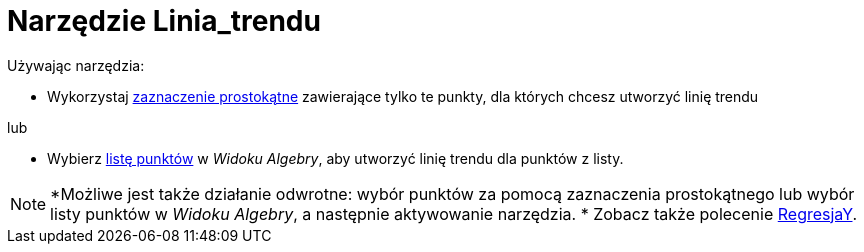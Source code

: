 = Narzędzie Linia_trendu
:page-en: tools/Best_Fit_Line
ifdef::env-github[:imagesdir: /en/modules/ROOT/assets/images]

Używając narzędzia:

* Wykorzystaj xref:/Wybieranie_Obiektów.adoc[zaznaczenie prostokątne] zawierające tylko te punkty, dla których chcesz utworzyć linię trendu

lub


* Wybierz xref:/Listy.adoc[listę punktów] w _Widoku Algebry_, aby utworzyć linię trendu dla punktów z listy.

[NOTE]
====

*Możliwe jest także działanie odwrotne: wybór punktów za pomocą zaznaczenia prostokątnego lub wybór listy punktów w _Widoku Algebry_, a następnie aktywowanie narzędzia.
* Zobacz także polecenie xref:/commands/RegresjaY.adoc[RegresjaY].

====
